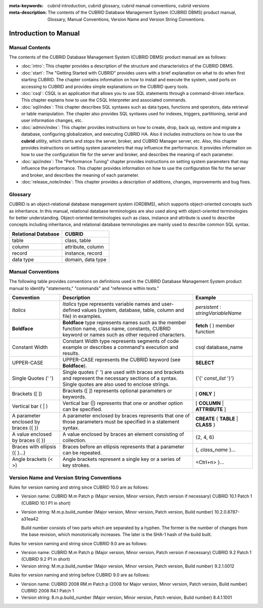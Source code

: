
:meta-keywords: cubrid introduction, cubrid glossary, cubrid manual conventions, cubrid versions
:meta-description: The contents of the CUBRID Database Management System (CUBRID DBMS) product manual, Glossary, Manual Conventions, Version Name and Version String Conventions.

======================
Introduction to Manual
======================

Manual Contents
---------------

The contents of the CUBRID Database Management System (CUBRID DBMS) product manual are as follows:

*   :doc:`intro`: This chapter provides a description of the structure and characteristics of the CUBRID DBMS.

*   :doc:`start`: The "Getting Started with CUBRID" provides users with a brief explanation on what to do when first starting CUBRID. The chapter contains information on how to install and execute the system, used ports on accessing to CUBRID and provides simple explanations on the CUBRID query tools. 

*   :doc:`csql`: CSQL is an application that allows you to use SQL statements through a command-driven interface. This chapter explains how to use the CSQL Interpreter and associated commands.

*   :doc:`sql/index`: This chapter describes SQL syntaxes such as data types, functions and operators, data retrieval or table manipulation. The chapter also provides SQL syntaxes used for indexes, triggers, partitioning, serial and user information changes, etc.

*   :doc:`admin/index`: This chapter provides instructions on how to create, drop, back up, restore and migrate a database, configuring globalization, and executing CUBRID HA. Also it includes instructions on how to use the  **cubrid** utility, which starts and stops the server, broker, and CUBRID Manager server, etc. Also, this chapter provides instructions on setting system parameters that may influence the performance. It provides information on how to use the configuration file for the server and broker, and describes the meaning of each parameter.

*   :doc:`api/index`: The "Performance Tuning" chapter provides instructions on setting system parameters that may influence the performance. This chapter provides information on how to use the configuration file for the server and broker, and describes the meaning of each parameter.

*   :doc:`release_note/index`: This chapter provides a description of additions, changes, improvements and bug fixes.

Glossary
--------

CUBRID is an object-relational database management system (ORDBMS), which supports object-oriented concepts such as inheritance. In this manual, relational database terminologies are also used along with object-oriented terminologies for better understanding. Object-oriented terminologies such as class, instance and attribute is used to describe concepts including inheritance, and relational database terminologies are mainly used to describe common SQL syntax.

+-------------------------+-------------------+
| Relational Database     | CUBRID            |
+=========================+===================+
| table                   | class, table      |
+-------------------------+-------------------+
| column                  | attribute, column |
+-------------------------+-------------------+
| record                  | instance, record  |
+-------------------------+-------------------+
| data type               | domain, data type |
+-------------------------+-------------------+

Manual Conventions
------------------

The following table provides conventions on definitions used in the CUBRID Database Management System product manual to identify "statements," "commands" and "reference within texts."

+--------------------+---------------------------------------------------------+----------------------+
| Convention         | Description                                             | Example              |
|                    |                                                         |                      |
+====================+=========================================================+======================+
| *Italics*          | *Italics*                                               | *persistent*         |
|                    | type represents variable names and user-defined values  | :                    |
|                    | (system, database, table, column and file) in examples. | *stringVariableName* |
+--------------------+---------------------------------------------------------+----------------------+
| **Boldface**       | **Boldface** type represents names such as the member   | **fetch**            |
|                    | function name, class name, constants, CUBRID keyword    | ( ) member function  |
|                    | or names such as other required characters.             |                      |
+--------------------+---------------------------------------------------------+----------------------+
| Constant Width     | Constant Width type represents segments of code         | csql database_name   |
|                    | example or describes a command's execution and results. |                      |
+--------------------+---------------------------------------------------------+----------------------+
| UPPER-CASE         | UPPER-CASE represents the CUBRID keyword                | **SELECT**           |
|                    | (see **Boldface**).                                     |                      |
+--------------------+---------------------------------------------------------+----------------------+
| Single Quotes      | Single quotes (' ') are used with braces and brackets   | {'{'                 |
| (' ')              | and represent the necessary sections of a syntax.       | *const_list*         |
|                    | Single quotes are also used to enclose strings.         | '}'}                 |
+--------------------+---------------------------------------------------------+----------------------+
| Brackets           | Brackets ([ ]) represents optional parameters or        | [                    |
| ([ ])              | keywords.                                               | **ONLY**             |
|                    |                                                         | ]                    |
+--------------------+---------------------------------------------------------+----------------------+
| Vertical bar       | Vertical bar (|) represents that one or another         | [                    |
| ( | )              | option can be specified.                                | **COLUMN**           |
|                    |                                                         | |                    |
|                    |                                                         | **ATTRIBUTE**        |
|                    |                                                         | ]                    |
+--------------------+---------------------------------------------------------+----------------------+
| A parameter        | A parameter enclosed by braces represents that one      | **CREATE**           |
| enclosed           | of those parameters must be specified in a statement    | {                    |
| by braces ({ })    | syntax.                                                 | **TABLE**            |
|                    |                                                         | |                    |
|                    |                                                         | **CLASS**            |
|                    |                                                         | }                    |
+--------------------+---------------------------------------------------------+----------------------+
| A value enclosed   | A value enclosed by braces an element consisting of     | {2, 4, 6}            |
| by braces ({ })    | collection.                                             |                      |
+--------------------+---------------------------------------------------------+----------------------+
| Braces with        | Braces before an ellipsis represents that a parameter   | {,                   |
| ellipsis ({ }...)  | can be repeated.                                        | *class_name*         |
|                    |                                                         | }...                 |
+--------------------+---------------------------------------------------------+----------------------+
| Angle brackets     | Angle brackets represent a single key or a series of    | <Ctrl+n>             |
| (< >)              | key strokes.                                            | }...                 |
+--------------------+---------------------------------------------------------+----------------------+

Version Name and Version String Conventions
-------------------------------------------

Rules for version naming and string since CUBRID 10.0 are as follows:

*  Version name: CUBRID M.m Patch p (Major version, Minor version, Patch version if necessary)
   CUBRID 10.1 Patch 1 (CUBRID 10.1 P1 in short)

*  Version string: M.m.p.build_number (Major version, Minor version, Patch version, Build number)
   10.2.0.8787-a31ea42

   Build number consists of two parts which are separated by a hyphen. The former is the number of changes from the base revision, which monotonically increases. The later is the SHA-1 hash of the build built.
   
Rules for version naming and string since CUBRID 9.0 are as follows:

*  Version name: CUBRID M.m Patch p (Major version, Minor version, Patch version if necessary)
   CUBRID 9.2 Patch 1 (CUBRID 9.2 P1 in short)

*  Version string: M.m.p.build_number (Major version, Minor version, Patch version, Build number)
   9.2.1.0012
   
Rules for version naming and string before CUBRID 9.0 are as follows:

*  Version name: CUBRID 2008 RM.m Patch p (2008 for Major version, Minor version, Patch version, Build number)
   CUBRID 2008 R4.1 Patch 1
   
*  Version string: 8.m.p.build_number (Major version, Minor version, Patch version, Build number)
   8.4.1.1001
